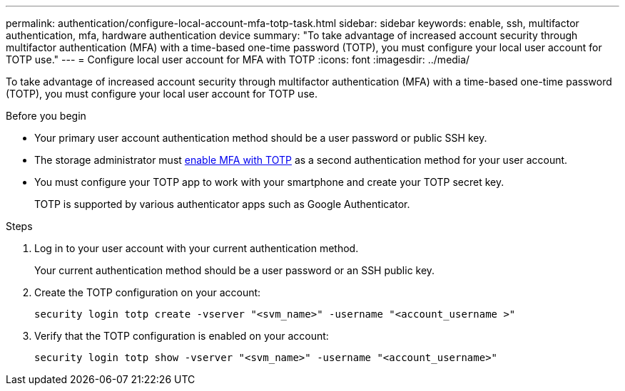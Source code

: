 ---
permalink: authentication/configure-local-account-mfa-totp-task.html
sidebar: sidebar
keywords: enable, ssh, multifactor authentication, mfa, hardware authentication device
summary: "To take advantage of increased account security through multifactor authentication (MFA) with a time-based one-time password (TOTP), you must configure your local user account for TOTP use."
---
= Configure local user account for MFA with TOTP
:icons: font
:imagesdir: ../media/

[.lead]
To take advantage of increased account security through multifactor authentication (MFA) with a time-based one-time password (TOTP), you must configure your local user account for TOTP use.

.Before you begin

* Your primary user account authentication method should be a user password or public SSH key.
* The storage administrator must link:setup-ssh-multifactor-authentication-task.html#enable-mfa-with-totp[enable MFA with TOTP] as a second authentication method for your user account.
* You must configure your TOTP app to work with your smartphone and create your TOTP secret key.
+
TOTP is supported by various authenticator apps such as Google Authenticator.

.Steps

. Log in to your user account with your current authentication method.
+
Your current authentication method should be a user password or an SSH public key.

. Create the TOTP configuration on your account:
+
[source,cli]
----
security login totp create -vserver "<svm_name>" -username "<account_username >"
----

. Verify that the TOTP configuration is enabled on your account:
+
[source,cli]
----
security login totp show -vserver "<svm_name>" -username "<account_username>"
----

// 2023 May 02, Jira 911